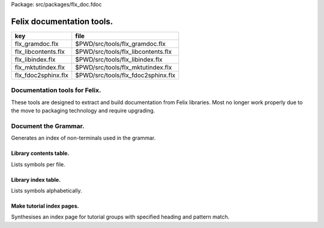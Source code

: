 Package: src/packages/flx_doc.fdoc


==========================
Felix documentation tools.
==========================

=================== ==================================
key                 file                               
=================== ==================================
flx_gramdoc.flx     $PWD/src/tools/flx_gramdoc.flx     
flx_libcontents.flx $PWD/src/tools/flx_libcontents.flx 
flx_libindex.flx    $PWD/src/tools/flx_libindex.flx    
flx_mktutindex.flx  $PWD/src/tools/flx_mktutindex.flx  
flx_fdoc2sphinx.flx $PWD/src/tools/flx_fdoc2sphinx.flx 
=================== ==================================


Documentation tools for Felix.
==============================

These tools are designed to extract and build
documentation from Felix libraries. Most no
longer work properly due to the move to packaging
technology and require upgrading.


Document the Grammar.
=====================

Generates an index of non-terminals used in
the grammar.

.. code-block:: felix
  //[flx_gramdoc.flx]
  var ishtml = System::argv 1 == "--html";
  var dir =  Filename::join ("src", "lib", "grammar");
  var fregex = ".*\\.flxh";
  
  open Regdef;
  regdef anychar = perl (".");
  
  regdef letter = charset "abcdefghijklmnopqrstuvwxyzABCDEFGHIJKLMNOPQRSTUVWXYZ";
  regdef digit = charset "0123456789";
  regdef id1 = letter | "_";
  regdef id2 = id1 | digit | "-" | "'";
  regdef id = id1 id2* "?"?;
  
  regdef spaces = " "*;
  regdef prio =  "[" id "]";
   
  regdef production = group(spaces ? id prio ? spaces ? ":=" spaces ? anychar*) "=>#" anychar*;
  regdef dssl = spaces group ("syntax" spaces id) anychar*;
  
  var lregex = (regexp (dssl | production)) . render;
  var lgrep = RE2 lregex;
  
  var n = NumberOfCapturingGroups(lgrep)+1;
  var v = varray[StringPiece] (n.size,StringPiece "");
  
  var scomment = RE2 " *//[$] (.*)";
  var vcomment = varray[StringPiece] (2.size, StringPiece "");
  
  if ishtml do
    println$ "<html><body>";
    println$ "<h1>Felix Syntax</h1>";
    println$ "<pre>";
  done
  
  for file in FileSystem::regfilesin (dir, fregex) do
    var href = "/share/lib/grammar/"+file; // URL always uses Unix filenames
    if ishtml do
      println$ '<hr/><a href="'+href+'">'+file+'</a>';
    else
      println$ "-" * 20;
      println$ file;
    done
    var lines = load (Filename::join dir file);
    var count = 0;
    var comments = Empty[string];
    for line in split (lines,char "\n") do
      ++count;
      var commentry = Match (scomment, StringPiece line, 0, ANCHOR_BOTH, vcomment.stl_begin, 2);
      if commentry do
         comments = Cons (vcomment . 1 . string.strip, comments);
      else
  
        var m = Match (lgrep, StringPiece line, 0, ANCHOR_BOTH, v.stl_begin,n); 
        if m do
          var syn = v.1.string.strip;
          var prod = v.2.string.strip;
          if ishtml do
            if syn != "" do
              println$ "";
              println$  f"%04d" count + ":  " + '<a href="'+href+'#'+f"%04d" count+'">'+syn+'</a>';
              for cline in rev comments do println$ "           "+cline; done
              comments = Empty[string];
            else
              println$ f"%04d" count + ":    " + '<a href="'+href+'#'+f"%04d" count+'">'+ prod +'</a>';
              for cline in rev comments do println$ "           "+ cline; done
              comments = Empty[string];
            done
          else
            if syn != "" do
              println$ "";
              println$ f"%04d" count + ":  " + syn;
              for cline in rev comments do println$ "           "+cline; done
              comments = Empty[string];
            else
              println$ f"%04d" count + ":    " + prod;
              for cline in rev comments do println$ "           "+ cline; done
              comments = Empty[string];
            done
          done // html
        done
      done
    done
  done
  
  if ishtml do
    println$ "</pre></body></html>";
  done
  


Library contents table.
-----------------------

Lists symbols per file.

.. code-block:: felix
  //[flx_libcontents.flx]
  var ishtml = System::argv 1 == "--html";
  var dir =  Filename::join ("src", "lib", "std");
  
  include "plugins/fdoc-interface";
  var  xlat_fdoc = Dynlink::load-plugin-func2 [fdoc_t, string, string] (
      dll-name="fdoc2html", setup-str="", entry-point="fdoc2html"
    );
  
  
  var fregex = ".*\\.(flx|fdoc)";
  open Regdef;
  regdef anychar = perl (".");
  
  regdef letter = charset "abcdefghijklmnopqrstuvwxyzABCDEFGHIJKLMNOPQRSTUVWXYZ";
  regdef digit = charset "0123456789";
  regdef id1 = letter | "_";
  regdef id2 = id1 | digit | "-" | "'";
  regdef id = id1 id2*;
  
  regdef tex = "\\" letter*;
  regdef symbol1 = "+-*/%^";
  regdef symbol = symbol1 | symbol1 symbol1 | symbol1 symbol1 symbol1;
  regdef name = id | symbol;
  regdef spaces = " "*;
  regdef vlist =  "[" spaces id (spaces "," spaces id)* spaces "]";
   
  regdef adjective = "pure" | "inline" | "noinline" | "pod" | "open" | "virtual";
  regdef binder = "fun" | "proc" | "gen" | "class" | "union" | "struct" | "type" | "typedef" | "ctor" (spaces vlist)?;
  
  regdef indent2 = "  ";
  
  regdef classbind= group ("class" | "open class");
  regdef otherbind= indent2 ? group (adjective* spaces binder);
  
  // Group 1 = class
  // Group 2 = other 
  // group 3 = identifier
  regdef decl = (classbind | otherbind) spaces group (name) anychar*;
  
  var emptystring = "";
  var emptystringpiece = StringPiece emptystring;
  
  var lregex = decl . render;
  var lgrep = RE2 lregex;
  var n = NumberOfCapturingGroups(lgrep)+1;
  var v = varray[StringPiece] (n.size,emptystringpiece);
  
  var extract = RE2 " *([^={]*) *(=|{|;).*";
  var n2 = NumberOfCapturingGroups(extract)+1;
  var v2 = varray[StringPiece] (n2.size,emptystringpiece);
  
  var scomment = RE2 " *//[$](.*)";
  var vcomment = varray[StringPiece] (2.size, emptystringpiece);
  
  if ishtml do
    println$ "<html><body>";
    println$ "<h1>Felix Library Contents</h1>";
  done
  
  var files = FileSystem::regfilesin (dir, fregex);
  files = files.sort;
  
  for file in files do
    var href = "/share/lib/std/"+file; // URL always uses Unix filenames
    if ishtml do
      println$ '<hr/><a href="'+href+'">'+file+'</a>';
    else
      println$ file;
    done
    var lines = load (Filename::join dir file);
    var count = 0;
    var comments = Empty[string];
    for line in split (lines,char "\n") do
      ++count;
      var spl = StringPiece line;
      var commentry = Match (scomment, spl, 0, ANCHOR_BOTH, vcomment.stl_begin, 2);
      if commentry do
         comments = Cons (vcomment . 1 . string, comments);
      else
  
        match lgrep line with
        | Some v =>
          var sym = v.3;
          var dfn = "";
          var m2 = Match (extract, spl, 0, ANCHOR_BOTH, v2.stl_begin, n2);
          if m2 do
            dfn = v2 . 1 . string . strip;
          else
            dfn = line . strip;
          done
          if ishtml do
            if prefix (dfn, "class") or prefix (dfn, "open class") do
              println$ "";
              println$  "<pre>"+ f"%04d" count + ":  " + '<a href="'+href+'#'+f"%04d" count+'">'+dfn +'</a></pre>';
              //for cline in rev comments do println$ "           "+cline; done
              var txt = "";
              for cline in rev comments do txt += cline+"\n"; done
              var result = xlat_fdoc (txt, "dummy");
              var html = #(result.html_raw);
              if txt != "" do 
                println$ "<div style='font-family:sans-serif; font-size:12pt; "+
                "margin-left:100; margin-right:100; top:5; color:#406040'>" + html + "</div>"; 
              done
              comments = Empty[string];
            else
              println$ "<pre>"+f"%04d" count + ":    " + '<a href="'+href+'#'+f"%04d" count+'">'+ dfn +'</a></pre>';
              //for cline in rev comments do println$ "           "+ cline; done
              txt = "";
              for cline in rev comments do txt += cline+"\n"; done
              result = xlat_fdoc (txt, "dummy");
              html = #(result.html_raw);
              if txt != "" do 
                println$ "<div style='font-family:sans-serif; font-size:10pt; " + 
                "margin-left:100; margin-right:100; top:2; color:#404040; '>" + html + "</div>"; 
              done
              comments = Empty[string];
            done
          else
            if prefix (dfn, "class") or prefix (dfn, "open class") do
              println$ "";
              println$ f"%04d" count + ":  " + dfn;
              for cline in rev comments do println$ "           "+cline; done
              comments = Empty[string];
            else
              println$ f"%04d" count + ":    " + dfn;
              for cline in rev comments do println$ "           "+ cline; done
              comments = Empty[string];
            done
          done
        | #None => ;
        endmatch; //d grexp
      done
    done
  done
  
  if ishtml do
    println$ "</body></html>";
  done
  


Library index table.
--------------------

Lists symbols alphabetically.

.. code-block:: felix
  //[flx_libindex.flx]
  var ishtml = System::argv 1 == "--html";
  var dir =  Filename::join ("src", "lib", "std");
  var fregex = ".*\\.(flx|fdoc)";
  var lregex = "^ *(virtual|noinline)* *(proc|fun|class|ctor|gen) *(([A-Z]|[a-z])([A-Z]|[a-z]|[0-9]|-|_)*[?]?).*";
  var lgrep = RE2 lregex;
  var n = NumberOfCapturingGroups(lgrep)+1;
  var v = varray[StringPiece] (n.size,StringPiece "");
  
  var grexp = RE2 lregex;
  var extract = RE2 " *([^={]*) *(=|{|;).*";
  var n2 = NumberOfCapturingGroups(extract)+1;
  var v2 = varray[StringPiece] (n2.size,StringPiece "");
  var v2a = varray[StringPiece] (n2.size,StringPiece "");
  
  typedef data_t = (file:string, line:int, dfn:string);
  instance Str[data_t] {
    fun str (d:data_t) => d.file + "<"+d.line.str+">:"+d.dfn;
  }
  
  var index = #strdict[list[data_t]];
  
  for file in FileSystem::regfilesin (dir, fregex) do
    //println$ file;
    var text = load (Filename::join dir file);
    var count = 0;
    var lines = split (text, char "\n");
    for line in lines do
      ++count;
      if line != "" do
        var m = Match (grexp, StringPiece line, 0, ANCHOR_BOTH, v.stl_begin,n); 
        if m do
          var sym = v.3.string;
          var dfn = "";
          var m2 = Match (extract, StringPiece line, 0, ANCHOR_BOTH, v2.stl_begin, n2);
          if m2 do
            m2 = Match (extract, StringPiece line, 0, ANCHOR_BOTH, v2a.stl_begin, n2);
            if m2 do
              dfn = v2a . 1 . string . strip;
            else
              dfn = v2 . 1 . string . strip;
            done
          else
            dfn = line . strip;
          done
          //println$ file, count, sym,dfn;
          var data = (file=file, line=count, dfn=dfn);
          //val old_data =index.get_dflt(sym,Empty[data_t]);
          //val new_data = Cons (data, old_data);
          //val new_data =Cons (data,index.get_dflt(sym,Empty[data_t]));
          //index.add sym new_data;
          index.add sym (var Cons (data,index.get_dflt(sym,Empty[data_t])));
        done
      done
    done
  done
  
  //println$ "------------------";
  if ishtml do
    var ctrl = char " ";
    println$ "<html><body>";
    println$ "<h1>Felix library Index</h1>";
    println$ "<pre>";
    match key,value in index do
      var newctrl = char key;
      if ctrl != newctrl do
        println$ "<hr/>";
        ctrl = newctrl;
      done
      println$ key;
      match  (file=xfile,line=xline,dfn=xdfn) in value do
       var href = "/share/lib/std/" + xfile;
       println$ '  <a href="'+href+ "#"+f"%04d" xline + '">' + xfile + ":"+ str xline + "</a>: " + xdfn;
      done
    done 
    println$ "</pre></body></html>";
  else
    match key,value in index do
      println$ key;
      match  (file=xfile,line=xline,dfn=xdfn) in value do
       println$ "  " + xfile + ":"+ str xline + ": " + xdfn;
      done
    done 
  done


Make tutorial index pages.
--------------------------

Synthesises an index page for tutorial groups
with specified heading and pattern match.


.. code-block:: felix
  //[flx_mktutindex.flx]
  var dirname = System::argv_dflt 1 "src/web/tut";
  var homepage = System::argv_dflt 2 "";
  
  if dirname == "--help" do
    println "Usage flx_mktutindex directory homepage";
    println "  Makes src/web/tutname_index.fdoc for files in src/web/tutname_\\d*\\.fdoc";
    System::exit 0;
  done
  
  proc make_index (prefix:string)
  {
    re := RE2(prefix+"_\\d*\\.fdoc");
    var docs = FileSystem::regfilesin(dirname, re);
    docs = sort docs;
    iter println of (string) docs;
    f := fopen_output(Filename::join (dirname,prefix+"_index.fdoc"));
    if homepage != "" do
      writeln$ f,
       "<p><a href='"+homepage+"'>Up</a></p>"
      ; 
    done
  
    writeln$ f,"@h1 "+prefix +" Index";
    var abstract = load (Filename::join (dirname, prefix + "_abstract.html"));
    if abstract != "" do
      writeln$ f,abstract;
    done
    writeln$ f,"<ul>";
    iter (proc (x:string) { writeln$ f, mkentry x; }) docs;
    writeln$ f,"</ul>";
    fclose f;
  
    fun mkentry(x:string):string = 
    {
      var hline = "\n";
      begin // find first non-blank line
        f := fopen_input(Filename::join (dirname,x));
        while hline == "\n" do
          hline = f.readln;
        done
        fclose f;
      end
      scan:for var i in 0uz upto hline.len - 1uz do
        if hline.[i]== char ' ' do break scan; done
      done
      title := hline.[i to].strip;
      html := '<li><a href="' + Filename::basename x + '">' + title + '</a></li>';
      return html;
    }
  }
  
  var re = RE2(".*_01.fdoc");
  var samples = FileSystem::regfilesin(dirname, re);
  for name in samples do
    var prefix = name.[0 to -8];
    make_index prefix;
  done
  



.. code-block:: felix
  //[flx_fdoc2sphinx.flx]
  open Regdef;
  
  // command translation
  regdef ident_r = perl("[A-Za-z_][A-Za-z_0-9]*");
  regdef fkey_r = ident_r "." ident_r;
  regdef cmd_name_r = perl("[A-Za-z_][A-Za-z_0-9]*| *");
  regdef spc_r = " " *;
  regdef any_r = perl(".*"); 
  regdef cmd_r = "@" group(cmd_name_r) spc_r group(any_r);
  regdef tangler_r = "@tangler" spc_r group(fkey_r) spc_r  "=" spc_r group(any_r);
  regdef url_r = group(any_r) '<a href="' group(any_r) '">' group(any_r) "</a>" group(any_r);
  regdef class_r = spc_r "open"? spc_r "class" spc_r group(ident_r) any_r;
  
  var cmd_R = RE2 (render cmd_r);
  var tangler_R = RE2 (render tangler_r);
  var url_R = RE2 (render url_r);
  var class_R = RE2 (render class_r);
  
  typedef markup_t = (`Txt | `At | `Code | `Slosh | `Math | `MathSlosh);
  fun code_fixer (a:string): string =
  {
    var out = "";
    var mode = (#`Txt) :>> markup_t;
    for ch in a do
      match mode with
      | `Txt =>
        if ch == char "@" do 
          mode = (#`At) :>> markup_t;
        elif ch == char "\\" do
          mode = (#`Slosh) :>> markup_t;
        else
          out += ch;
        done
  
      | `Slosh =>
        if ch == char "(" do
          mode = (#`Math) :>> markup_t;
          out += ":math:`";
        else
          out += "\\" + ch;
          mode = (#`Txt) :>> markup_t;
        done
  
      | `Math =>
        if ch == char "\\" do
          mode = (#`MathSlosh) :>> markup_t;
        else
          out+= ch;
        done
  
      | `MathSlosh =>
         if ch == ")" do
           out+="` ";
           mode = (#`Txt) :>> markup_t;
         else
           out+="\\" + ch;
           mode = (#`Math) :>> markup_t;
         done
  
      | `At =>
        if ch == char "{" do
          out += " :code:`";
          mode = (#`Code) :>> markup_t;
        else
         out += "@"+ch;
        done
  
      | `Code =>
        if ch == char "}" do
          out += "`";
          mode = (#`Txt) :>> markup_t;
        else
          out += ch;
        done
      endmatch;
    done
    return out;
  }
  
  
  fun url_fixer (a:string) =>
    match Match (url_R, a) with
    | None => a
    | Some grp => grp.1 + "`" + grp.3 + " <" + grp.2 + ">`_" + grp.4
  ;
  
  fun code_markup(a:string) => code_fixer (url_fixer a);
  
  fun lexer_from_filename (var s:string) : string =
  {
    s = strip s;
    var lexer = 
      match s.Filename::get_extension with
      | (".cpp" | ".cxx" | ".hpp")  =>  "cpp"
      | (".flx" | ".fdoc" | ".fsyn")  =>  "felix"
      | (".fpc") => "fpc"
      | (".c" | ".h") => "c"
      | (".py") => "python"
      | _ => "text"
      endmatch
    ;
    return lexer;
  }
  
  
  typedef mode_t = (`Doc | `Code | `Tangler);
  
  fun process_file (f: string): string =
  {
    var tanglers = Empty[string * string];
  
    var code_buf = Empty[string];
    var prefix = "";
    var out = "";
    proc emit_code () { 
      var b = rev code_buf;
      for l in b do
        var r = Match (class_R, l);
        match r with
        | None => ;
        | Some grp =>
          out+= ".. index:: " + grp.1 + "\n";
        endmatch;
      done
      out += prefix;
      for l in b perform out += "  " + l + "\n";
      code_buf = Empty[string];
      mode = (#`Doc) :>> mode_t;
    }
  
    proc println[T with Str[T]] (x:T) => out += x.str + "\n"; 
  
    var mode : mode_t = (#`Doc) :>> mode_t;
    nextline: for line in split (f, char "\n") do
      var cmd = Match (tangler_R, line);
      match cmd with
      | Some grp => 
        mode = (#`Tangler) :>> mode_t;
        tanglers = (grp.1,grp.2) ! tanglers;
        continue nextline;
  
      | None =>
        match mode with
        | `Tangler =>
          var tab = rev tanglers;
          tanglers = Empty[string * string];
          var lkey,lfile = fold_left 
            (fun (lkey:int,lfile:int) (key:string,file:string) =>
               max (lkey, key.len.int), max (lfile, file.len.int)
            )
            (10,20)
            tab
          ;
          var tabline = "=" * lkey + " " + "=" * lfile;
          println$ tabline;
          println$ 
            ("key" + " " * lkey).[0..lkey] + 
            ("file" + " " * lfile).[0..lfile]
          ;
          println$ tabline;
          for item in tab do
            var key,file = item;
            println$ 
              (key + " " * lkey).[0..lkey] + 
              (file + " " * lfile).[0..lfile]
            ;
          done
          println$ tabline;
          mode = (#`Doc) :>> mode_t;
        | _ => ;
        endmatch;
      endmatch;
  
      cmd = Match (cmd_R, line);
      match cmd with
      | Some grp =>
        var c = grp.1;
        var a = grp.2;
        if c == "title" do
          println$ "";
          match mode with
          | `Code () => emit_code(); 
          | _ => ;
          endmatch;
          a = code_markup a;
          println$ "=" * a.len.int;
          println$ a;
          println$ "=" * a.len.int;
          println$ "";
  
        elif c == "h1" do
          println$ "";
          match mode with
          | `Code () => emit_code();
          | _ => ;
          endmatch;
          a = code_markup a;
          println$ a;
          println$ "=" * a.len.int;
          println$ "";
  
        elif c == "h2" do
          a = code_markup a;
          println$ "";
          match mode with
          | `Code => emit_code();
          | _ => ;
          endmatch;
          println$ a;
          println$ "-" * a.len.int;
          println$ "";
  
        elif c == "tangle" do
          println$ "";
          var lexer = lexer_from_filename a;
          prefix = ".. code-block:: "+lexer + "\n";
          prefix += "";
          if lexer in ("c","cpp","felix","fpc") do
            prefix += "  //[" + a + "]\n";
          elif lexer == "python" do
            prefix += "  #["+a+"]\n";
          done
          mode = (#`Code) :>> mode_t;
        else 
          match mode with
          | `Code => emit_code();
          | _ => ;
          endmatch;
        done
  
  
      | None =>
        match mode with
        | `Doc => 
           println$ code_markup line;
        | `Code => code_buf = line ! code_buf;
        endmatch;
      endmatch;
    done
    return out;
  }
  
  
  include "std/felix/flx_cp";
  
  var dir = "src/packages";
  var regex = "(.*).fdoc";
  var target = "doc/packages/${1}.rst";
  var live = true;
  var verbose = true;
  
  gen sandr (src: string, dst:string) =
  {
    var text = load src;
    var result = process_file (text);
    result = "Package: " + src + "\n\n"+result;
    save (dst, result);
    return true;
  }
  
  var filere = Re2::RE2 regex;
  CopyFiles::processfiles sandr (dir, filere, target, live, verbose);
  System::exit(0);


